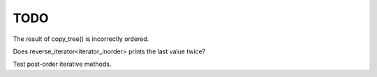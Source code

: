 TODO
====

The result of copy_tree() is incorrectly ordered.

Does reverse_iterator<iterator_inorder> prints the last value twice?

Test post-order iterative methods. 
